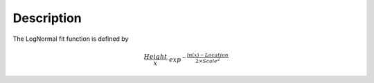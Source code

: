 .. algorithm::

.. summary::

.. alias::

.. properties::

Description
-----------

The LogNormal fit function is defined by

.. math:: \frac{Height}{x} \cdot exp^{-\frac{ln(x)-Location}{2 \times Scale^2}}

.. algm_categories::
